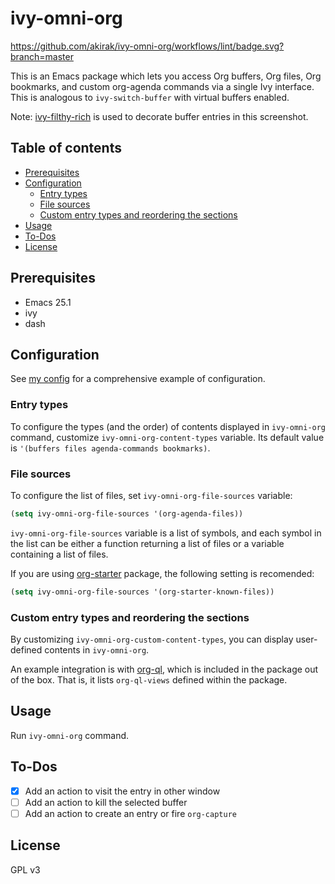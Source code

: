 * ivy-omni-org
[[https://melpa.org/#/ivy-omni-org][file:https://melpa.org/packages/ivy-omni-org-badge.svg]]
[[https://github.com/akirak/ivy-omni-org/workflows/lint/badge.svg?branch=master]]

This is an Emacs package which lets you access Org buffers, Org files,
 Org bookmarks, and custom org-agenda commands via a single Ivy interface. This is analogous to
=ivy-switch-buffer= with virtual buffers enabled.

[[file:screenshots/ivy-omni-org-1.png]]

Note: [[https://github.com/casouri/ivy-filthy-rich][ivy-filthy-rich]] is used to decorate buffer entries in this screenshot.
** Table of contents
:PROPERTIES:
:TOC:      siblings
:END:
-  [[#prerequisites][Prerequisites]]
-  [[#configuration][Configuration]]
  -  [[#entry-types][Entry types]]
  -  [[#file-sources][File sources]]
  -  [[#custom-entry-types-and-reordering-the-sections][Custom entry types and reordering the sections]]
-  [[#usage][Usage]]
-  [[#to-dos][To-Dos]]
-  [[#license][License]]

** Prerequisites
- Emacs 25.1
- ivy
- dash
** Configuration
See [[https://github.com/akirak/emacs.d/blob/master/setup/setup-ivy-omni-org.el][my config]] for a comprehensive example of configuration.
*** Entry types
To configure the types (and the order) of contents displayed in =ivy-omni-org= command, customize =ivy-omni-org-content-types= variable.
Its default value is ='(buffers files agenda-commands bookmarks)=.
*** File sources
To configure the list of files, set =ivy-omni-org-file-sources= variable:

#+begin_src emacs-lisp
  (setq ivy-omni-org-file-sources '(org-agenda-files))
#+end_src

=ivy-omni-org-file-sources= variable is a list of symbols, and each symbol in the list can be either a function returning a list of files or a variable containing a list of files.

If you are using [[https://github.com/akirak/org-starter][org-starter]] package, the following setting is recomended:

#+begin_src emacs-lisp
  (setq ivy-omni-org-file-sources '(org-starter-known-files))
#+end_src
*** Custom entry types and reordering the sections
By customizing =ivy-omni-org-custom-content-types=, you can display user-defined contents in =ivy-omni-org=.

An example integration is with [[https://github.com/alphapapa/org-ql][org-ql]], which is included in the package out of the box. That is, it lists =org-ql-views= defined within the package.
** Usage
Run =ivy-omni-org= command.
** To-Dos
- [X] Add an action to visit the entry in other window
- [ ] Add an action to kill the selected buffer
- [ ] Add an action to create an entry or fire =org-capture=
** License
GPL v3
# Local Variables:
# before-save-hook: org-make-toc
# End:
